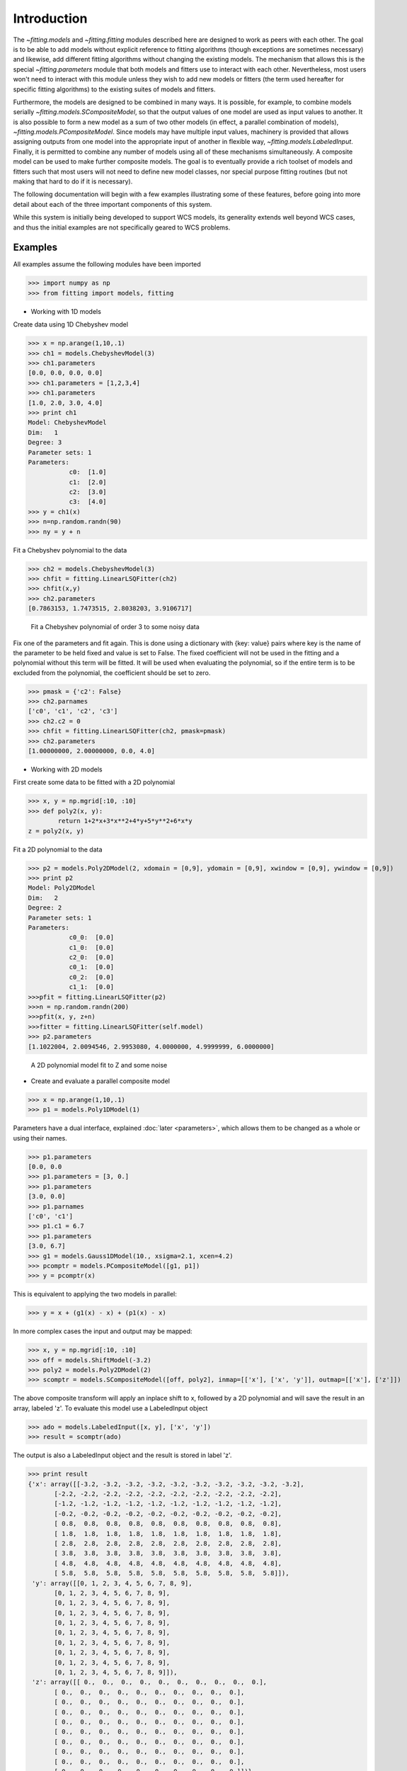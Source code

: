 .. _introduction:

************
Introduction
************

The `~fitting.models` and `~fitting.fitting` modules described here are designed to work as 
peers with each other. The goal is to be able to add models without 
explicit reference to fitting algorithms (though exceptions are 
sometimes necessary) and likewise, add different fitting algorithms 
without changing the existing models. The mechanism that allows this 
is the special `~fitting.parameters` module that both models and fitters use to 
interact with each other. Nevertheless, most users won't need to 
interact with this module unless they wish to add new models or 
fitters (the term used hereafter for specific fitting algorithms) to 
the existing suites of models and fitters.

Furthermore, the models are designed to be combined in many ways. It 
is possible, for example, to combine models serially `~fitting.models.SCompositeModel`, so that the 
output values of one model are used as input values to another. It is 
also possible to form a new model as a sum of two other models (in 
effect, a parallel combination of models), `~fitting.models.PCompositeModel`. Since models may have 
multiple input values, machinery is provided that allows assigning 
outputs from one model into the appropriate input of another in 
flexible way, `~fitting.models.LabeledInput`. Finally, it is permitted to combine any number of models 
using all of these mechanisms simultaneously. A composite model can be 
used to make further composite models. The goal is to eventually 
provide a rich toolset of models and fitters such that most users will 
not need to define new model classes, nor special purpose fitting 
routines (but not making that hard to do if it is necessary).

The following documentation will begin with a few examples 
illustrating some of these features, before going into more detail 
about each of the three important components of this system.

While this system is initially being developed to support WCS models, 
its generality extends well beyond WCS cases, and thus the initial 
examples are not specifically geared to WCS problems.

Examples
--------

All examples assume the following modules have been imported

>>> import numpy as np
>>> from fitting import models, fitting

- Working with 1D models

Create data using 1D Chebyshev model

>>> x = np.arange(1,10,.1)
>>> ch1 = models.ChebyshevModel(3)
>>> ch1.parameters
[0.0, 0.0, 0.0, 0.0]
>>> ch1.parameters = [1,2,3,4]
>>> ch1.parameters
[1.0, 2.0, 3.0, 4.0]
>>> print ch1
Model: ChebyshevModel
Dim:   1
Degree: 3
Parameter sets: 1
Parameters: 
           c0:  [1.0]
           c1:  [2.0]
           c2:  [3.0]
           c3:  [4.0]
>>> y = ch1(x)
>>> n=np.random.randn(90)
>>> ny = y + n 


Fit a Chebyshev polynomial to the data

>>> ch2 = models.ChebyshevModel(3)
>>> chfit = fitting.LinearLSQFitter(ch2)
>>> chfit(x,y)
>>> ch2.parameters
[0.7863153, 1.7473515, 2.8038203, 3.9106717]

.. figure:: images/cheb_fit.png
   :scale: 75 %

   Fit a Chebyshev polynomial of order 3 to some noisy data
   
Fix one of the parameters and fit again. This is done using a dictionary 
with {key: value} pairs where key is the name of the parameter to be 
held fixed and value is set to False. The fixed coefficient will not be
used in the fitting and a polynomial without this term will be fitted. 
It will be used when evaluating the polynomial, so if the entire term is 
to be excluded from the polynomial, the coefficient should be set to zero.

>>> pmask = {'c2': False}
>>> ch2.parnames
['c0', 'c1', 'c2', 'c3']
>>> ch2.c2 = 0
>>> chfit = fitting.LinearLSQFitter(ch2, pmask=pmask)
>>> ch2.parameters
[1.00000000, 2.00000000, 0.0, 4.0]

- Working with 2D models

First create some data to be fitted with a 2D polynomial

>>> x, y = np.mgrid[:10, :10]
>>> def poly2(x, y):
        return 1+2*x+3*x**2+4*y+5*y**2+6*x*y
z = poly2(x, y)

Fit a 2D polynomial to the data

>>> p2 = models.Poly2DModel(2, xdomain = [0,9], ydomain = [0,9], xwindow = [0,9], ywindow = [0,9])
>>> print p2
Model: Poly2DModel
Dim:   2
Degree: 2
Parameter sets: 1
Parameters: 
           c0_0:  [0.0]
           c1_0:  [0.0]
           c2_0:  [0.0]
           c0_1:  [0.0]
           c0_2:  [0.0]
           c1_1:  [0.0]
>>>pfit = fitting.LinearLSQFitter(p2)
>>>n = np.random.randn(200)
>>>pfit(x, y, z+n)
>>>fitter = fitting.LinearLSQFitter(self.model)
>>> p2.parameters
[1.1022004, 2.0094546, 2.9953080, 4.0000000, 4.9999999, 6.0000000]

.. figure:: images/poly2d_fit.png
   :scale: 75 %
   
   A 2D polynomial model fit to Z and some noise
   
- Create and evaluate a parallel composite model

>>> x = np.arange(1,10,.1)
>>> p1 = models.Poly1DModel(1)

Parameters have a dual interface, explained :doc:`later <parameters>`,
which allows them to be changed as a whole or using their names.

>>> p1.parameters
[0.0, 0.0
>>> p1.parameters = [3, 0.]
>>> p1.parameters
[3.0, 0.0]
>>> p1.parnames
['c0', 'c1']
>>> p1.c1 = 6.7
>>> p1.parameters
[3.0, 6.7]
>>> g1 = models.Gauss1DModel(10., xsigma=2.1, xcen=4.2)
>>> pcomptr = models.PCompositeModel([g1, p1])
>>> y = pcomptr(x)

This is equivalent to applying the two models in parallel:

>>> y = x + (g1(x) - x) + (p1(x) - x)

In more complex cases the input and output may be mapped:

>>> x, y = np.mgrid[:10, :10]
>>> off = models.ShiftModel(-3.2)
>>> poly2 = models.Poly2DModel(2)
>>> scomptr = models.SCompositeModel([off, poly2], inmap=[['x'], ['x', 'y']], outmap=[['x'], ['z']])

The above composite transform will apply an inplace shift to x, followed by a 2D 
polynomial and will save the result in an array, labeled 'z'.
To evaluate this model use a LabeledInput object

>>> ado = models.LabeledInput([x, y], ['x', 'y'])
>>> result = scomptr(ado)

The output is also a LabeledInput object and the result is stored in label 'z'.

>>> print result
{'x': array([[-3.2, -3.2, -3.2, -3.2, -3.2, -3.2, -3.2, -3.2, -3.2, -3.2],
       [-2.2, -2.2, -2.2, -2.2, -2.2, -2.2, -2.2, -2.2, -2.2, -2.2],
       [-1.2, -1.2, -1.2, -1.2, -1.2, -1.2, -1.2, -1.2, -1.2, -1.2],
       [-0.2, -0.2, -0.2, -0.2, -0.2, -0.2, -0.2, -0.2, -0.2, -0.2],
       [ 0.8,  0.8,  0.8,  0.8,  0.8,  0.8,  0.8,  0.8,  0.8,  0.8],
       [ 1.8,  1.8,  1.8,  1.8,  1.8,  1.8,  1.8,  1.8,  1.8,  1.8],
       [ 2.8,  2.8,  2.8,  2.8,  2.8,  2.8,  2.8,  2.8,  2.8,  2.8],
       [ 3.8,  3.8,  3.8,  3.8,  3.8,  3.8,  3.8,  3.8,  3.8,  3.8],
       [ 4.8,  4.8,  4.8,  4.8,  4.8,  4.8,  4.8,  4.8,  4.8,  4.8],
       [ 5.8,  5.8,  5.8,  5.8,  5.8,  5.8,  5.8,  5.8,  5.8,  5.8]]),
 'y': array([[0, 1, 2, 3, 4, 5, 6, 7, 8, 9],
       [0, 1, 2, 3, 4, 5, 6, 7, 8, 9],
       [0, 1, 2, 3, 4, 5, 6, 7, 8, 9],
       [0, 1, 2, 3, 4, 5, 6, 7, 8, 9],
       [0, 1, 2, 3, 4, 5, 6, 7, 8, 9],
       [0, 1, 2, 3, 4, 5, 6, 7, 8, 9],
       [0, 1, 2, 3, 4, 5, 6, 7, 8, 9],
       [0, 1, 2, 3, 4, 5, 6, 7, 8, 9],
       [0, 1, 2, 3, 4, 5, 6, 7, 8, 9],
       [0, 1, 2, 3, 4, 5, 6, 7, 8, 9]]),
 'z': array([[ 0.,  0.,  0.,  0.,  0.,  0.,  0.,  0.,  0.,  0.],
       [ 0.,  0.,  0.,  0.,  0.,  0.,  0.,  0.,  0.,  0.],
       [ 0.,  0.,  0.,  0.,  0.,  0.,  0.,  0.,  0.,  0.],
       [ 0.,  0.,  0.,  0.,  0.,  0.,  0.,  0.,  0.,  0.],
       [ 0.,  0.,  0.,  0.,  0.,  0.,  0.,  0.,  0.,  0.],
       [ 0.,  0.,  0.,  0.,  0.,  0.,  0.,  0.,  0.,  0.],
       [ 0.,  0.,  0.,  0.,  0.,  0.,  0.,  0.,  0.,  0.],
       [ 0.,  0.,  0.,  0.,  0.,  0.,  0.,  0.,  0.,  0.],
       [ 0.,  0.,  0.,  0.,  0.,  0.,  0.,  0.,  0.,  0.],
       [ 0.,  0.,  0.,  0.,  0.,  0.,  0.,  0.,  0.,  0.]])}



Fit a data set with a gaussian model.

>>> print g1
Model: Gauss1DModel
Dim:   1
Degree: N/A
Parameter sets: 1
Parameters: 
           amplitude:  [10.0]
           xcen:  [4.2000000000000002]
           xsigma:  [2.1000000000000001]
>>> y = g1(x)
>>> n = np.random.randn(90)
>>> ny = y + n
>>> gfit = fitting.NonLinearLSQFitter(g1)
>>> gfit(x, ny)
>>> print g1
Model: Gauss1DModel
Dim:   1
Degree: N/A
Parameter sets: 1
Parameters: 
           amplitude:  [10.141697966089579]
           xcen:  [4.2140429078454309]
           xsigma:  [2.0780002458907352]

* Freezing parameters in nonlinear models

Hold the sigma of the gaussian fixed when fitting.

>>> g1 = models.Gauss1DModel(10., xsigma=2.1, xcen=4.2)
>>> mask = {'xsigma': False}
>>> gfit = fitting.NonLinearLSQFitter(g1, pmask=mask)
>>> gfit(x, ny)
>>> print g1
Model: Gauss1DModel
Dim:   1
Degree: N/A
Parameter sets: 1
Parameters: 
           amplitude:  [10.088672698995229]
           xcen:  [4.2136244532915494]
           xsigma:  [2.1000000000000001]

- Fitting two models with shared parameters

Create 2 gaussian models and 2 data sets.
Create fitters for the two models keeping the sigma common for the two models.

>>> g1 = models.Gauss1DModel(10., xsigma=2.1, xcen=4.2
>>> g2 = models.Gauss1DModel(15., xsigma=2.8, xcen=2.2)
>>> y1 = g1(x)
>>> y2 = g2(x)
>>> n = np.random.randn(90)
>>> ny1 = y1 + n
>>> ny2 = y2 + n
>>> jf = fitting.JointFitter([g1, g2], jointparameters={g1:['xsigma'], g2:['xsigma']}, initvals=[2.5])
>>> jf(x, ny1, x, ny2)
>>> g1.parameters
[9.34640124, 4.20004213, 2.42646818]
g2.parameters
[15.44834757, 2.40199975, 2.42646818]
